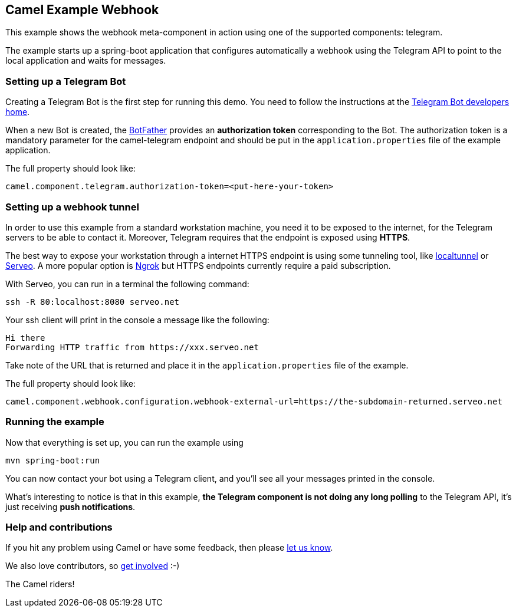 == Camel Example Webhook

This example shows the webhook meta-component in action using one of the supported components: telegram.

The example starts up a spring-boot application that configures automatically a webhook using the Telegram API to point to the local application and
waits for messages.

=== Setting up a Telegram Bot

Creating a Telegram Bot is the first step for running this demo. You need to follow the instructions at
the link:https://core.telegram.org/bots#3-how-do-i-create-a-bot[Telegram Bot developers home].

When a new Bot is created, the link:https://telegram.me/botfather[BotFather] provides an
**authorization token** corresponding to the Bot. The authorization token is a mandatory parameter
for the camel-telegram endpoint and should be put in the `application.properties` file of the example application.

The full property should look like:

----
camel.component.telegram.authorization-token=<put-here-your-token>
----

=== Setting up a webhook tunnel

In order to use this example from a standard workstation machine, you need it to be exposed to the internet, for the Telegram servers to be
able to contact it. Moreover, Telegram requires that the endpoint is exposed using *HTTPS*.

The best way to expose your workstation through a internet HTTPS endpoint is using some tunneling tool, like link:https://github.com/localtunnel/localtunnel[localtunnel] or link:https://serveo.net/[Serveo].
A more popular option is link:https://ngrok.com/[Ngrok] but HTTPS endpoints currently require a paid subscription.

With Serveo, you can run in a terminal the following command:

----
ssh -R 80:localhost:8080 serveo.net
----

Your ssh client will print in the console a message like the following:

----
Hi there
Forwarding HTTP traffic from https://xxx.serveo.net
----

Take note of the URL that is returned and place it in the `application.properties` file of the example.

The full property should look like:

----
camel.component.webhook.configuration.webhook-external-url=https://the-subdomain-returned.serveo.net
----

=== Running the example

Now that everything is set up, you can run the example using

----
mvn spring-boot:run
----

You can now contact your bot using a Telegram client, and you'll see all your messages printed in the console.

What's interesting to notice is that in this example, *the Telegram component is not doing any long polling* to the Telegram API, it's just receiving *push notifications*.

=== Help and contributions

If you hit any problem using Camel or have some feedback, then please
https://camel.apache.org/support.html[let us know].

We also love contributors, so
https://camel.apache.org/contributing.html[get involved] :-)

The Camel riders!
